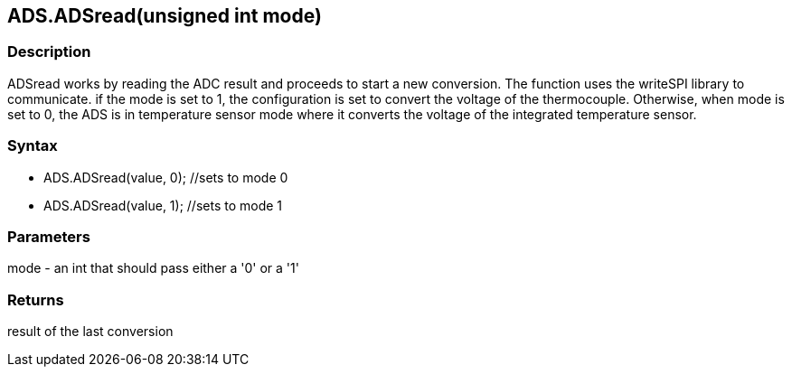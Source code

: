 ADS.ADSread(unsigned int mode)
------------------------------

### Description

ADSread works by reading the ADC result and proceeds to start a new
conversion. The function uses the writeSPI library to communicate. if
the mode is set to 1, the configuration is set to convert the voltage of
the thermocouple. Otherwise, when mode is set to 0, the ADS is in
temperature sensor mode where it converts the voltage of the integrated
temperature sensor.

### Syntax

-   ADS.ADSread(value, 0); //sets to mode 0
-   ADS.ADSread(value, 1); //sets to mode 1

 

### Parameters

mode - an int that should pass either a '0' or a '1'  

### Returns

result of the last conversion